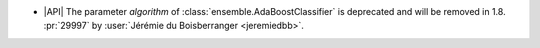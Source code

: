 - |API| The parameter `algorithm` of :class:`ensemble.AdaBoostClassifier` is deprecated
  and will be removed in 1.8.
  :pr:`29997` by :user:`Jérémie du Boisberranger <jeremiedbb>`.
